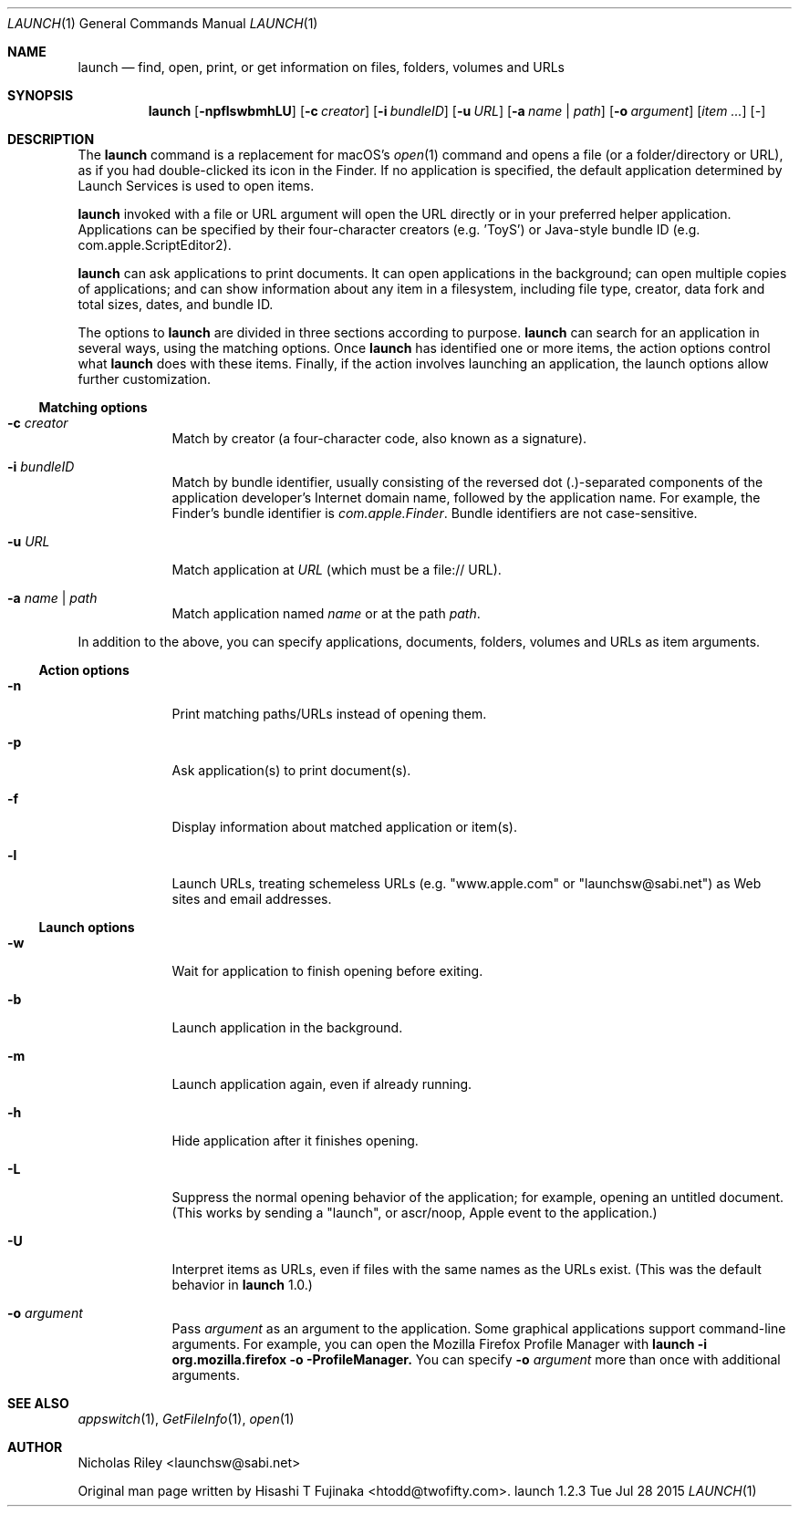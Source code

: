 .Dd Tue Jul 28 2015      \" DATE
.Dt LAUNCH 1 LOCAL	 \" Program name and manual section number 
.Os launch 1.2.3
.Sh NAME
.Nm launch
.Nd find, open, print, or get information on files, folders, volumes and URLs
.Sh SYNOPSIS
.Nm launch
.Op Fl npflswbmhLU          \" [-npflswbmhLU]
.Op Fl c Ar creator         \" [-c creator]
.Op Fl i Ar bundleID        \" [-i bundleID]
.Op Fl u Ar URL             \" [-u URL]
.Op Fl a Ar name | Ar path  \" [-a name|path]
.Op Fl o Ar argument        \" [-o argument]
.Op Ar item ...             \" [item ...]
.Op Ar -                    \" [-]
.Sh DESCRIPTION
The
.Nm
command is a replacement for macOS's
.Xr open 1
command and opens a file (or a folder/directory or URL), as if you had
double-clicked its icon in the Finder. If no application is specified,
the default application determined by Launch Services is used to open
items.
.Pp
.Nm
invoked with a file or URL argument will open the URL directly or in
your preferred helper application. Applications can be specified by
their four-character creators (e.g. 'ToyS') or Java-style bundle ID
(e.g. com.apple.ScriptEditor2).
.Pp
.Nm
can ask applications to print documents.  It can open applications in
the background; can open multiple copies of applications; and can show
information about any item in a filesystem, including file type,
creator, data fork and total sizes, dates, and bundle ID.
.Pp
The options to
.Nm
are divided in three sections according to purpose. 
.Nm
can search for an application in several ways, using the matching
options. Once
.Nm
has identified one or more items, the action options control what
.Nm
does with these items. Finally, if the action involves launching an
application, the launch options allow further customization.
.Ss Matching options
.Bl -tag -width -indent
.It Fl c Ar creator
Match by creator (a four-character code, also known as a signature).
.It Fl i Ar bundleID
Match by bundle identifier, usually consisting of the reversed dot
(.)-separated components of the application developer's Internet domain
name, followed by the application name.  For example, the Finder's
bundle identifier is
.Ar com.apple.Finder .
Bundle identifiers are not case-sensitive.
.It Fl u Ar URL
Match application at
.Ar URL
(which must be a file:// URL).
.It Fl a Ar name | Ar path
Match application named
.Ar name
or at the path
.Ar path .
.El
.Pp
In addition to the above, you can specify applications, documents,
folders, volumes and URLs as item arguments.
.Ss Action options
.Bl -tag -width -indent
.It Fl n
Print matching paths/URLs instead of opening them.
.It Fl p
Ask application(s) to print document(s).
.It Fl f
Display information about matched application or item(s).
.It Fl l
Launch URLs, treating schemeless URLs (e.g. "www.apple.com" or
"launchsw@sabi.net") as Web sites and email addresses.
.El
.Ss Launch options
.Bl -tag -width -indent
.\" .It Fl s
.\" Launch target(s) as superuser, authenticating if needed.
.It Fl w
Wait for application to finish opening before exiting.
.It Fl b
Launch application in the background.
.It Fl m
Launch application again, even if already running.
.It Fl h
Hide application after it finishes opening.
.It Fl L
Suppress the normal opening behavior of the application; for example,
opening an untitled document.  (This works by sending a "launch", or
ascr/noop, Apple event to the application.)
.It Fl U
Interpret items as URLs, even if files with the same names as the URLs
exist.  (This was the default behavior in
.Nm
1.0.)
.It Fl o Ar argument
Pass
.Ar argument
as an argument to the application.  Some graphical applications
support command-line arguments.  For example, you can open the Mozilla
Firefox Profile Manager with
.Ic launch -i org.mozilla.firefox -o -ProfileManager.
You can specify
.Fl o Ar argument
more than once with additional arguments.
.El
.Sh SEE ALSO 
.\" List links in ascending order by section, alphabetically within a section.
.\" Please do not reference files that do not exist without filing a bug report
.Xr appswitch 1 ,
.Xr GetFileInfo 1 ,
.Xr open 1
.Sh AUTHOR
.An "Nicholas Riley" Aq launchsw@sabi.net
.Pp
Original man page written by
.An "Hisashi T Fujinaka" Aq htodd@twofifty.com .
.\" .Sh HISTORY           \" Document history if command behaves in a unique manner 

